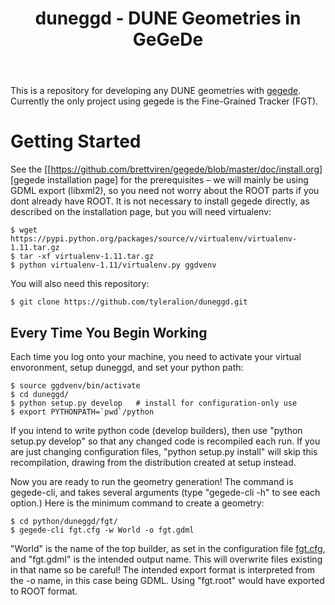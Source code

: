 #+TITLE: duneggd - DUNE Geometries in GeGeDe

This is a repository for developing any DUNE geometries with [[https://github.com/brettviren/gegede][gegede]]. Currently the only project using gegede is the Fine-Grained Tracker (FGT).

* Getting Started

See the [[https://github.com/brettviren/gegede/blob/master/doc/install.org][gegede installation page] for the prerequisites -- we will mainly be using GDML export (libxml2), so you need not worry about the ROOT parts if you dont already have ROOT. It is not necessary to install gegede directly, as described on the installation page, but you will need virtualenv:

#+BEGIN_EXAMPLE
  $ wget https://pypi.python.org/packages/source/v/virtualenv/virtualenv-1.11.tar.gz
  $ tar -xf virtualenv-1.11.tar.gz
  $ python virtualenv-1.11/virtualenv.py ggdvenv
#+END_EXAMPLE

You will also need this repository:

#+BEGIN_EXAMPLE
  $ git clone https://github.com/tyleralion/duneggd.git
#+END_EXAMPLE

** Every Time You Begin Working

Each time you log onto your machine, you need to activate your virtual envoronment, setup duneggd, and set your python path:

#+BEGIN_EXAMPLE
  $ source ggdvenv/bin/activate
  $ cd duneggd/
  $ python setup.py develop   # install for configuration-only use
  $ export PYTHONPATH=`pwd`/python
#+END_EXAMPLE

If you intend to write python code (develop builders), then use "python setup.py develop" so that any changed code is recompiled each run. If you are just changing configuration files, "python setup.py install" will skip this recompilation, drawing from the distribution created at setup instead.

Now you are ready to run the geometry generation! The command is gegede-cli, and takes several arguments (type "gegede-cli -h" to see each option.) Here is the minimum command to create a geometry:

#+BEGIN_EXAMPLE
  $ cd python/duneggd/fgt/
  $ gegede-cli fgt.cfg -w World -o fgt.gdml
#+END_EXAMPLE

"World" is the name of the top builder, as set in the configuration file [[https://github.com/tyleralion/duneggd/blob/master/python/duneggd/fgt/fgt.cfg#L58][fgt.cfg]], and "fgt.gdml" is the intended output name. This will overwrite files existing in that name so be careful! The intended export format is interpreted from the -o name, in this case being GDML. Using "fgt.root" would have exported to ROOT format.


